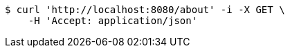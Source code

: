 [source,bash]
----
$ curl 'http://localhost:8080/about' -i -X GET \
    -H 'Accept: application/json'
----